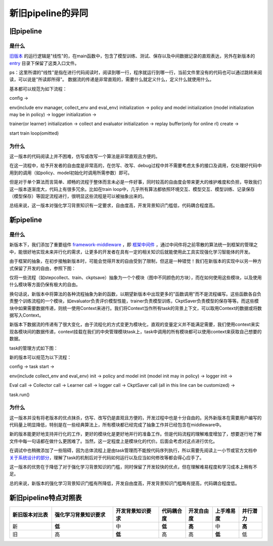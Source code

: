 新旧pipeline的异同
===============================

旧pipeline
-------------------------------

**是什么**
~~~~~~~~~~~~~~~~~~~~~~


`旧版本 <https://github.com/opendilab/DI-engine/blob/main/dizoo/atari/entry/atari_dqn_main.py>`_ 的运行逻辑是"线性"的，在main函数中，包含了模型训练、测试、保存以及中间数据记录的直观表达，另外在新版本的 `entry <https://github.com/opendilab/DI-engine/blob/main/ding/entry/>`_ 目录下保留了这类入口文件。

ps：这里所谓的"线性"是指在进行代码阅读时，阅读到哪一行，程序就运行到哪一行，当前文件里没有的代码也可以通过跳转来阅读，可以说是"所读即所得"。
数据流的传递是非常直观的，需要什么就定义什么，定义什么就使用什么。

基本都可以规范为如下流程：

config -> 

env(include env manager, collect_env and eval_env) initialization -> policy and model initialization (model initialization may be in policy) -> logger initialization -> 

trainer(or learner) initialization -> collect and evaluator initialization -> replay buffer(only for online rl) create -> 

start train loop(omitted)


.. image:: images/diff_in_new_pipeline.png
   :align: center


**为什么**
~~~~~~~~~~~~~~~~~~~~~~

这一版本的代码阅读上并不困难，仿写或改写一个算法是非常直观且方便的。

在这一流程中，给予开发者的自由度是非常高的，在仿写、改写、debug过程中并不需要考虑太多的接口及调用，仅处理好代码中用到的调用（如policy、model初始化时调用所需参数）即可。

但是对于单个算法而言简单、顺畅的流程于整体而言未必是一件好事，同时较高的自由度会带来更大的维护难度和负担，导致我们这一版本逐渐庞大，代码上有很多冗余。比如在train loop中，几乎所有算法都依照环境交互、模型交互、模型训练、记录保存（模型保存）等固定流程进行，很明显这些流程是可以被抽象出来的。

总结来说，这一版本对强化学习背景知识有一定要求，自由度高，开发背景知识门槛低，代码耦合程度高。


新pipeline
-------------------------------

**是什么**
~~~~~~~~~~~~~~~~~~~~~~

新版本下，我们添加了重要组件 `framework-middleware <https://di-engine-docs.readthedocs.io/zh_CN/latest/03_system/middleware.html>`_ ，即 `框架中间件 <https://di-engine-docs.readthedocs.io/zh_CN/latest/03_system/middleware_zh.html>`_ ，通过中间件将之前零散的算法统一到框架的管理之中，能很好地实现未来并行化的需求，让更多的开发者在具有一定的相关知识后就能使用此工具实现强化学习智能体的开发。

由于框架的抽象，在初步接触新版本时，可能会觉得开发的自由受到了限制，但这是一种错觉！我们在新版本的实现中以另一种方式保留了开发的自由，参照下图：

.. image::
    ../03_system/images/pipeline.png
    :align: center

仅将一些流程（如stepcollect、train、ckptsave）抽象为一个个模块（图中不同颜色的方块），而在如何使用这些模块，以及使用什么模块等方面仍保有极大的自由。

换句话说，新版本中将算法的各种流程抽象为新的函数，以期望新版本中出现更多的"函数调用"而不是流程编写。这些函数各自负责整个训练流程的一个模块，如evaluator负责评价模型性能，trainer负责模型训练，CkptSaver负责模型的保存等等。而这些模块中如果需要数据传递，则统一使用Context来进行。我们将Context当作所有task的背景上下文，可以取用Context的数据或将数据写入Context。

新版本下数据流的传递有了很大变化，由于流程化的方式变更为模块化，直观的变量定义并不能满足需要，我们使用context来实现各模块间的数据传递，context挂载在我们的中央管理模块task上，task中调用的所有模块都可以使用context来获取自己想要的数据。

task的管理方式如下图：

.. image::
    ../03_system/images/async.png
    :align: center

新的版本可以规范为以下流程：

config -> task start ->

env(include collect_env and eval_env) init -> policy and model init (model init may in policy) -> logger init -> 

Eval call -> Collector call -> Learner call -> logger call -> CkptSaver call (all in this line can be customized) ->

task.run()

**为什么**
~~~~~~~~~~~~~~~~~~~~~~

这一版本并没有将老版本的优点抹杀，仿写、改写仍是直观且方便的，开发过程中也是十分自由的。另外新版本在需要用户编写的代码量上明显降低，特别是在一些经典算法上，所有模块都已经完成了抽象工作并已经包含在middleware中。

新的版本能更好地支持并行化的工作，更好的模块化是更好地并行的准备工作。但是代码流程的理解难度增加了，想要逐行地了解文件中每一句话都在做什么更困难了。当然，这一定程度上是模块化的代价。后面会考虑对这点进行优化。

在调试中也稍微添加了一些阻碍，因为总体流程上是由task管理而不能按代码序列执行，所以需要先阅读上一小节或官方文档中 `关于系统设计的部分 <https://di-engine-docs.readthedocs.io/en/latest/03_system/index.html>`_，理解了task的机制后对于代码如何运行以及应当如何修改等都会得心应手了。

这一版本的优势在于降低了对于强化学习背景知识的门槛，同时保留了开发较快的优点，但在理解难易程度和学习成本上稍有不足。

总的来说，新版本的强化学习背景知识门槛有所降低，开发自由度高，开发背景知识门槛略有提高，代码耦合程度低。


新旧pipeline特点对照表
-------------------------------


.. list-table::
   :widths: 55 80 60 35 35 35 30
   :header-rows: 1

   * - 新旧版本对比表
     - 强化学习背景知识要求
     - 开发背景知识要求
     - 代码耦合度
     - 开发自由度
     - 上手难易度
     - 并行潜力
   * - 新
     - **低**
     - 中
     - **低**
     - **高**
     - 中
     - **高**
   * - 旧
     - 高
     - **低**
     - 高
     - 高
     - **低**
     - 低
